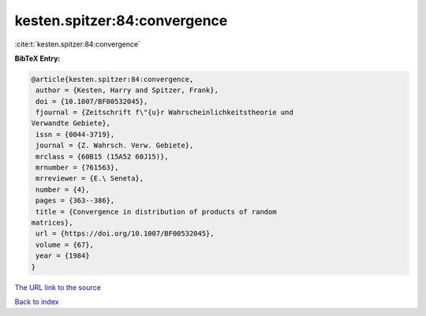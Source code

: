 kesten.spitzer:84:convergence
=============================

:cite:t:`kesten.spitzer:84:convergence`

**BibTeX Entry:**

.. code-block:: bibtex

   @article{kesten.spitzer:84:convergence,
    author = {Kesten, Harry and Spitzer, Frank},
    doi = {10.1007/BF00532045},
    fjournal = {Zeitschrift f\"{u}r Wahrscheinlichkeitstheorie und
   Verwandte Gebiete},
    issn = {0044-3719},
    journal = {Z. Wahrsch. Verw. Gebiete},
    mrclass = {60B15 (15A52 60J15)},
    mrnumber = {761563},
    mrreviewer = {E.\ Seneta},
    number = {4},
    pages = {363--386},
    title = {Convergence in distribution of products of random
   matrices},
    url = {https://doi.org/10.1007/BF00532045},
    volume = {67},
    year = {1984}
   }

`The URL link to the source <ttps://doi.org/10.1007/BF00532045}>`__


`Back to index <../By-Cite-Keys.html>`__
